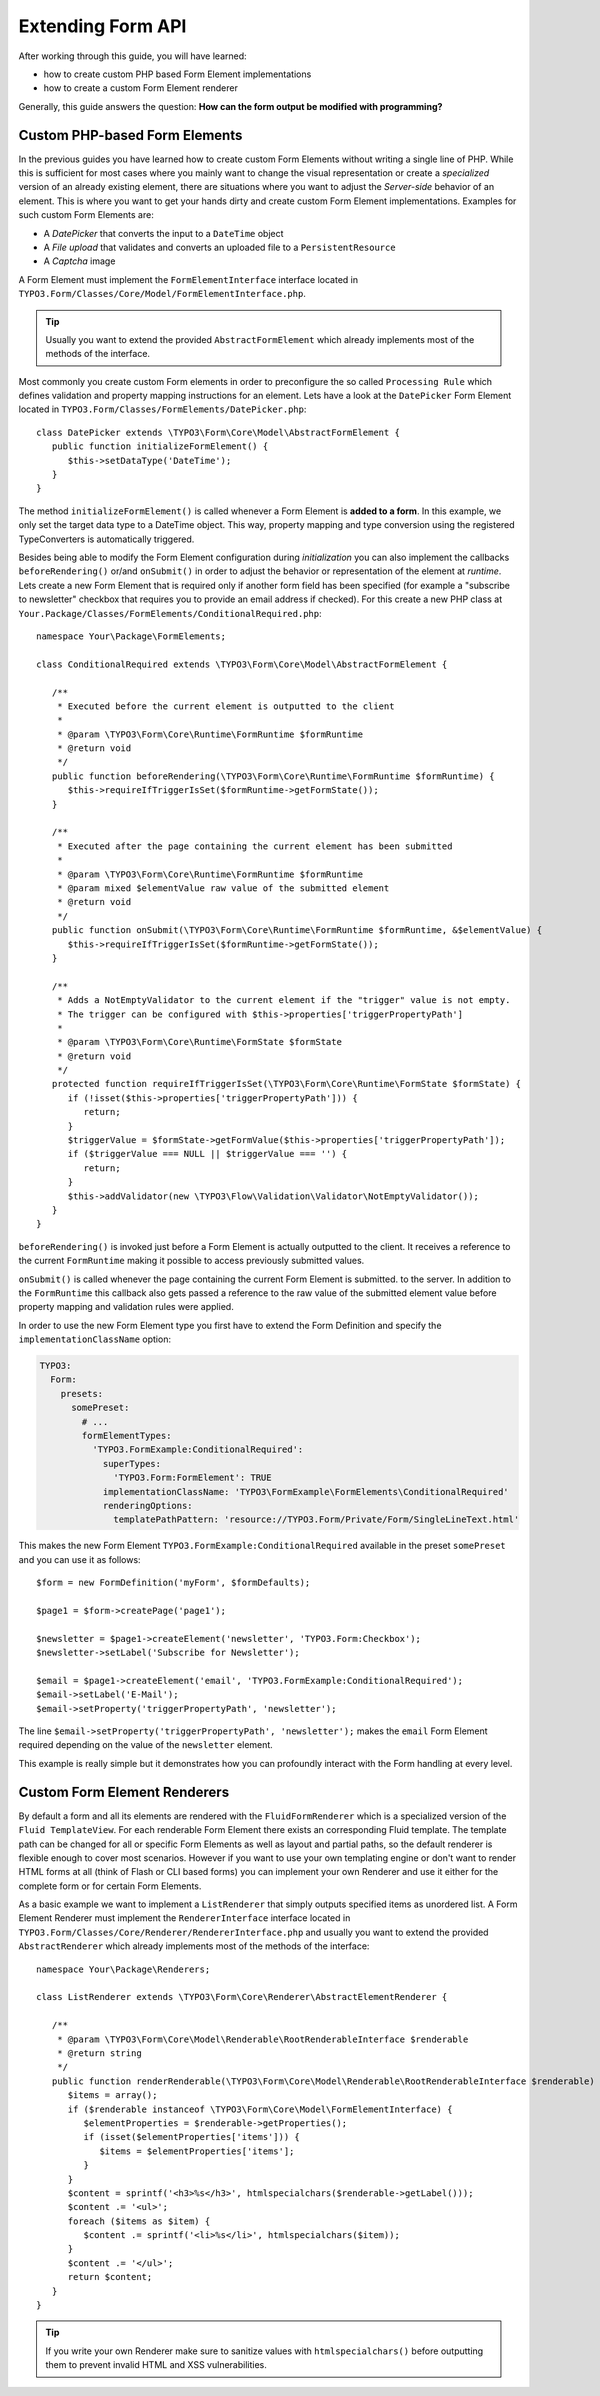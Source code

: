 Extending Form API
==================

After working through this guide, you will have learned:

* how to create custom PHP based Form Element implementations
* how to create a custom Form Element renderer

Generally, this guide answers the question: **How can the form output be modified with programming?**

Custom PHP-based Form Elements
------------------------------

In the previous guides you have learned how to create custom Form Elements without writing a
single line of PHP. While this is sufficient for most cases where you mainly want to change
the visual representation or create a *specialized* version of an already existing element,
there are situations where you want to adjust the *Server-side* behavior of an element.
This is where you want to get your hands dirty and create custom Form Element implementations.
Examples for such custom Form Elements are:

* A *DatePicker* that converts the input to a ``DateTime`` object
* A *File upload* that validates and converts an uploaded file to a ``PersistentResource``
* A *Captcha* image

A Form Element must implement the ``FormElementInterface`` interface located in
``TYPO3.Form/Classes/Core/Model/FormElementInterface.php``.

.. tip:: Usually you want to extend the provided ``AbstractFormElement`` which already implements
   most of the methods of the interface.

Most commonly you create custom Form elements in order to preconfigure the so called ``Processing Rule``
which defines validation and property mapping instructions for an element.
Lets have a look at the ``DatePicker`` Form Element located in ``TYPO3.Form/Classes/FormElements/DatePicker.php``::

	class DatePicker extends \TYPO3\Form\Core\Model\AbstractFormElement {
	   public function initializeFormElement() {
	      $this->setDataType('DateTime');
	   }
	}

The method ``initializeFormElement()`` is called whenever a Form Element is **added to a form**.
In this example, we only set the target data type to a DateTime object. This way, property
mapping and type conversion using the registered TypeConverters is automatically triggered.

Besides being able to modify the Form Element configuration during *initialization* you can also
implement the callbacks ``beforeRendering()`` or/and ``onSubmit()`` in order to adjust the behavior
or representation of the element at *runtime*.
Lets create a new Form Element that is required only if another form field has been specified (for
example a "subscribe to newsletter" checkbox that requires you to provide an email address if checked).
For this create a new PHP class at ``Your.Package/Classes/FormElements/ConditionalRequired.php``::

	namespace Your\Package\FormElements;

	class ConditionalRequired extends \TYPO3\Form\Core\Model\AbstractFormElement {

	   /**
	    * Executed before the current element is outputted to the client
	    *
	    * @param \TYPO3\Form\Core\Runtime\FormRuntime $formRuntime
	    * @return void
	    */
	   public function beforeRendering(\TYPO3\Form\Core\Runtime\FormRuntime $formRuntime) {
	      $this->requireIfTriggerIsSet($formRuntime->getFormState());
	   }

	   /**
	    * Executed after the page containing the current element has been submitted
	    *
	    * @param \TYPO3\Form\Core\Runtime\FormRuntime $formRuntime
	    * @param mixed $elementValue raw value of the submitted element
	    * @return void
	    */
	   public function onSubmit(\TYPO3\Form\Core\Runtime\FormRuntime $formRuntime, &$elementValue) {
	      $this->requireIfTriggerIsSet($formRuntime->getFormState());
	   }

	   /**
	    * Adds a NotEmptyValidator to the current element if the "trigger" value is not empty.
	    * The trigger can be configured with $this->properties['triggerPropertyPath']
	    *
	    * @param \TYPO3\Form\Core\Runtime\FormState $formState
	    * @return void
	    */
	   protected function requireIfTriggerIsSet(\TYPO3\Form\Core\Runtime\FormState $formState) {
	      if (!isset($this->properties['triggerPropertyPath'])) {
	         return;
	      }
	      $triggerValue = $formState->getFormValue($this->properties['triggerPropertyPath']);
	      if ($triggerValue === NULL || $triggerValue === '') {
	         return;
	      }
	      $this->addValidator(new \TYPO3\Flow\Validation\Validator\NotEmptyValidator());
	   }
	}

``beforeRendering()`` is invoked just before a Form Element is actually outputted to the client.
It receives a reference to the current ``FormRuntime`` making it possible to access previously
submitted values.

``onSubmit()`` is called whenever the page containing the current Form Element is submitted. to the
server. In addition to the ``FormRuntime`` this callback also gets passed a reference to the raw value
of the submitted element value before property mapping and validation rules were applied.

In order to use the new Form Element type you first have to extend the Form Definition and specify the
``implementationClassName`` option:

.. code-block:: yaml

	TYPO3:
	  Form:
	    presets:
	      somePreset:
	        # ...
	        formElementTypes:
	          'TYPO3.FormExample:ConditionalRequired':
	            superTypes:
	              'TYPO3.Form:FormElement': TRUE
	            implementationClassName: 'TYPO3\FormExample\FormElements\ConditionalRequired'
	            renderingOptions:
	              templatePathPattern: 'resource://TYPO3.Form/Private/Form/SingleLineText.html'

This makes the new Form Element ``TYPO3.FormExample:ConditionalRequired`` available in the preset
``somePreset`` and you can use it as follows::

	$form = new FormDefinition('myForm', $formDefaults);

	$page1 = $form->createPage('page1');

	$newsletter = $page1->createElement('newsletter', 'TYPO3.Form:Checkbox');
	$newsletter->setLabel('Subscribe for Newsletter');

	$email = $page1->createElement('email', 'TYPO3.FormExample:ConditionalRequired');
	$email->setLabel('E-Mail');
	$email->setProperty('triggerPropertyPath', 'newsletter');

The line ``$email->setProperty('triggerPropertyPath', 'newsletter');`` makes the ``email`` Form Element
required depending on the value of the ``newsletter`` element.

This example is really simple but it demonstrates how you can profoundly interact with the Form handling
at every level.

Custom Form Element Renderers
-----------------------------

By default a form and all its elements are rendered with the ``FluidFormRenderer`` which is a specialized
version of the ``Fluid TemplateView``. For each renderable Form Element there exists an corresponding Fluid
template.
The template path can be changed for all or specific Form Elements as well as layout and partial paths, so
the default renderer is flexible enough to cover most scenarios. However if you want to use your own templating
engine or don't want to render HTML forms at all (think of Flash or CLI based forms) you can implement your
own Renderer and use it either for the complete form or for certain Form Elements.

As a basic example we want to implement a ``ListRenderer`` that simply outputs specified items as unordered
list. A Form Element Renderer must implement the ``RendererInterface`` interface located in
``TYPO3.Form/Classes/Core/Renderer/RendererInterface.php`` and usually you want to extend the provided
``AbstractRenderer`` which already implements most of the methods of the interface::

	namespace Your\Package\Renderers;

	class ListRenderer extends \TYPO3\Form\Core\Renderer\AbstractElementRenderer {

	   /**
	    * @param \TYPO3\Form\Core\Model\Renderable\RootRenderableInterface $renderable
	    * @return string
	    */
	   public function renderRenderable(\TYPO3\Form\Core\Model\Renderable\RootRenderableInterface $renderable) {
	      $items = array();
	      if ($renderable instanceof \TYPO3\Form\Core\Model\FormElementInterface) {
	         $elementProperties = $renderable->getProperties();
	         if (isset($elementProperties['items'])) {
	            $items = $elementProperties['items'];
	         }
	      }
	      $content = sprintf('<h3>%s</h3>', htmlspecialchars($renderable->getLabel()));
	      $content .= '<ul>';
	      foreach ($items as $item) {
	         $content .= sprintf('<li>%s</li>', htmlspecialchars($item));
	      }
	      $content .= '</ul>';
	      return $content;
	   }
	}

.. tip:: If you write your own Renderer make sure to sanitize values with ``htmlspecialchars()`` before outputting
   them to prevent invalid HTML and XSS vulnerabilities.